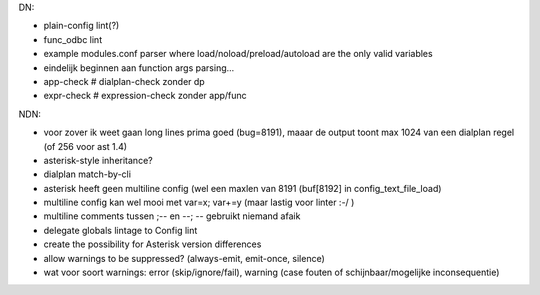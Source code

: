 DN:

- plain-config lint(?)
- func_odbc lint
- example modules.conf parser where load/noload/preload/autoload
  are the only valid variables
- eindelijk beginnen aan function args parsing...
- app-check   # dialplan-check zonder dp
- expr-check  # expression-check zonder app/func

NDN:

- voor zover ik weet gaan long lines prima goed (bug=8191), maaar de output toont max 1024 van een
  dialplan regel (of 256 voor ast 1.4)
- asterisk-style inheritance?
- dialplan match-by-cli
- asterisk heeft geen multiline config (wel een maxlen van 8191 (buf[8192] in config_text_file_load)
- multiline config kan wel mooi met var=x; var+=y (maar lastig voor linter :-/ )
- multiline comments tussen ;-- en --; -- gebruikt niemand afaik
- delegate globals lintage to Config lint
- create the possibility for Asterisk version differences
- allow warnings to be suppressed? (always-emit, emit-once, silence)
- wat voor soort warnings: error (skip/ignore/fail), warning (case
  fouten of schijnbaar/mogelijke inconsequentie)
